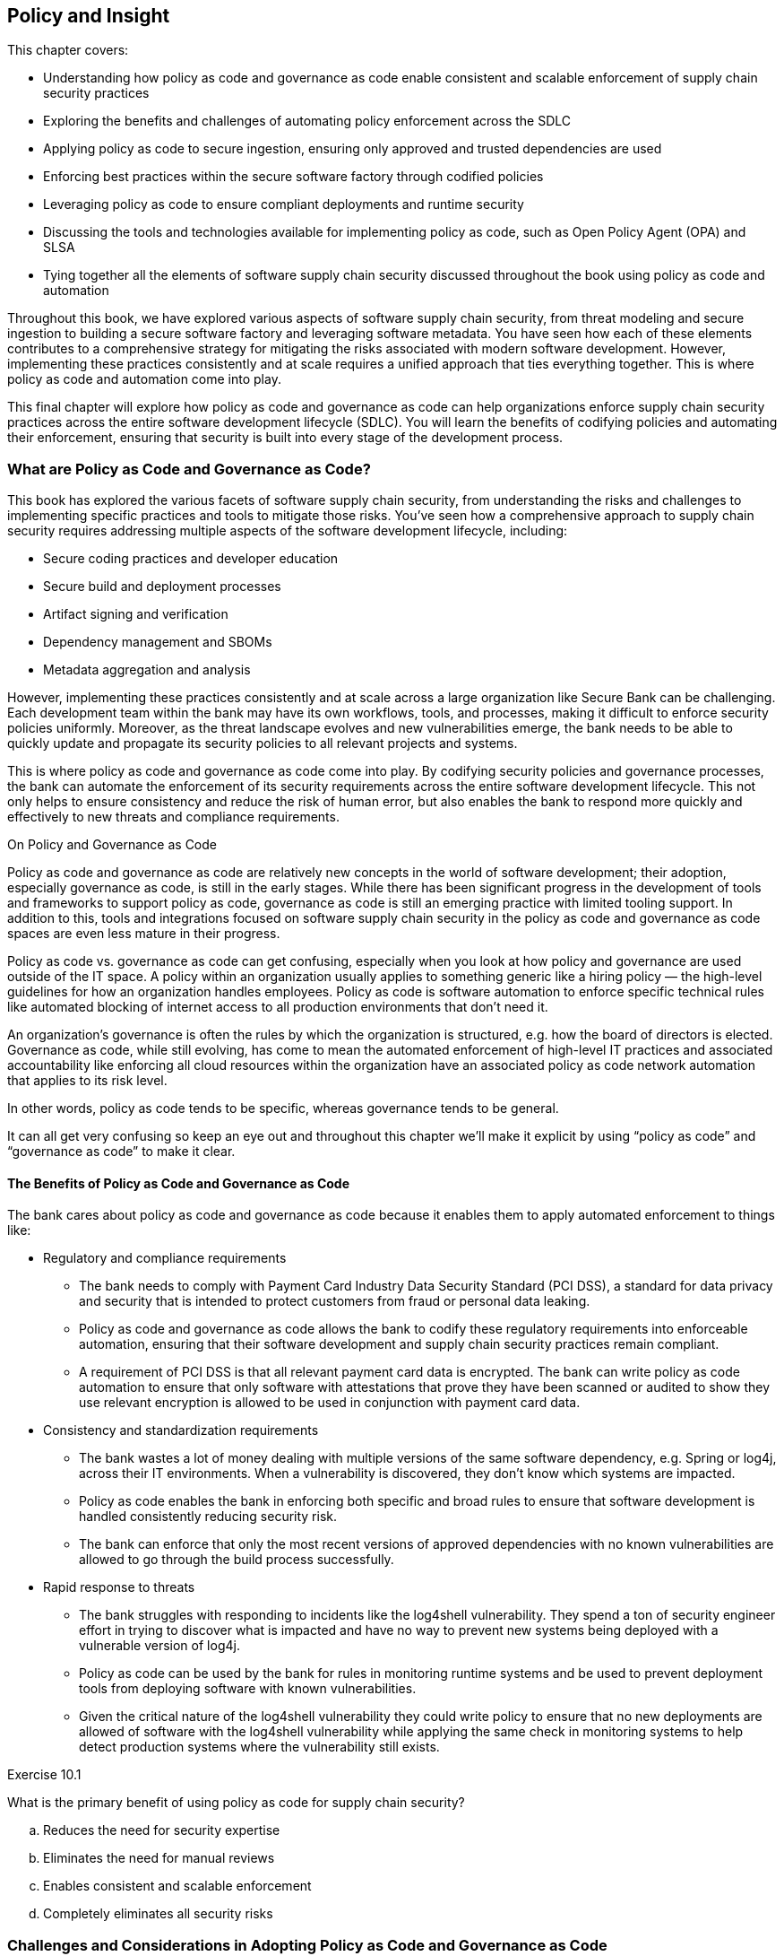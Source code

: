 == Policy and Insight

This chapter covers:

* Understanding how policy as code and governance as code enable consistent and scalable enforcement of supply chain security practices
* Exploring the benefits and challenges of automating policy enforcement across the SDLC
* Applying policy as code to secure ingestion, ensuring only approved and trusted dependencies are used
* Enforcing best practices within the secure software factory through codified policies
* Leveraging policy as code to ensure compliant deployments and runtime security
* Discussing the tools and technologies available for implementing policy as code, such as Open Policy Agent (OPA) and SLSA
* Tying together all the elements of software supply chain security discussed throughout the book using policy as code and automation

Throughout this book, we have explored various aspects of software supply chain security, from threat modeling and secure ingestion to building a secure software factory and leveraging software metadata.
You have seen how each of these elements contributes to a comprehensive strategy for mitigating the risks associated with modern software development.
However, implementing these practices consistently and at scale requires a unified approach that ties everything together.
This is where policy as code and automation come into play.

This final chapter will explore how policy as code and governance as code can help organizations enforce supply chain security practices across the entire software development lifecycle (SDLC).
You will learn the benefits of codifying policies and automating their enforcement, ensuring that security is built into every stage of the development process.

=== What are Policy as Code and Governance as Code?

This book has explored the various facets of software supply chain security, from understanding the risks and challenges to implementing specific practices and tools to mitigate those risks.
You’ve seen how a comprehensive approach to supply chain security requires addressing multiple aspects of the software development lifecycle, including:

* Secure coding practices and developer education
* Secure build and deployment processes
* Artifact signing and verification
* Dependency management and SBOMs
* Metadata aggregation and analysis

However, implementing these practices consistently and at scale across a large organization like Secure Bank can be challenging.
Each development team within the bank may have its own workflows, tools, and processes, making it difficult to enforce security policies uniformly.
Moreover, as the threat landscape evolves and new vulnerabilities emerge, the bank needs to be able to quickly update and propagate its security policies to all relevant projects and systems.

This is where policy as code and governance as code come into play.
By codifying security policies and governance processes, the bank can automate the enforcement of its security requirements across the entire software development lifecycle.
This not only helps to ensure consistency and reduce the risk of human error, but also enables the bank to respond more quickly and effectively to new threats and compliance requirements.

.On Policy and Governance as Code
****
Policy as code and governance as code are relatively new concepts in the world of software development;
their adoption, especially governance as code, is still in the early stages. While there has been significant progress in the development of tools and frameworks to support policy as code, governance as code is still an emerging practice with limited tooling support.
In addition to this, tools and integrations focused on software supply chain security in the policy as code and governance as code spaces are even less mature in their progress.

Policy as code vs. governance as code can get confusing, especially when you look at how policy and governance are used outside of the IT space.
A policy within an organization usually applies to something generic like a hiring policy — the high-level guidelines for how an organization handles employees.
Policy as code is software automation to enforce specific technical rules like automated blocking of internet access to all production environments that don’t need it.

An organization’s governance is often the rules by which the organization is structured, e.g. how the board of directors is elected.
Governance as code, while still evolving, has come to mean the automated enforcement of high-level IT practices and associated accountability like enforcing all cloud resources within the organization have an associated policy as code network automation that applies to its risk level.

In other words, policy as code tends to be specific, whereas governance tends to be general.

It can all get very confusing so keep an eye out and throughout this chapter we’ll make it explicit by using “policy as code” and “governance as code” to make it clear.
****

==== The Benefits of Policy as Code and Governance as Code

The bank cares about policy as code and governance as code because it enables them to apply automated enforcement to things like:

* Regulatory and compliance requirements
** The bank needs to comply with Payment Card Industry Data Security Standard (PCI DSS), a standard for data privacy and security that is intended to protect customers from fraud or personal data leaking.
** Policy as code and governance as code allows the bank to codify these regulatory requirements into enforceable automation, ensuring that their software development and supply chain security practices remain compliant.
** A requirement of PCI DSS is that all relevant payment card data is encrypted.
The bank can write policy as code automation to ensure that only software with attestations that prove they have been scanned or audited to show they use relevant encryption is allowed to be used in conjunction with payment card data.
* Consistency and standardization requirements
** The bank wastes a lot of money dealing with multiple versions of the same software dependency, e.g. Spring or log4j, across their IT environments.
When a vulnerability is discovered, they don’t know which systems are impacted.
** Policy as code enables the bank in enforcing both specific and broad rules to ensure that software development is handled consistently reducing security risk.
** The bank can enforce that only the most recent versions of approved dependencies with no known vulnerabilities are allowed to go through the build process successfully.
* Rapid response to threats
** The bank struggles with responding to incidents like the log4shell vulnerability.
They spend a ton of security engineer effort in trying to discover what is impacted and have no way to prevent new systems being deployed with a vulnerable version of log4j.
** Policy as code can be used by the bank for rules in monitoring runtime systems and be used to prevent deployment tools from deploying software with known vulnerabilities.
** Given the critical nature of the log4shell vulnerability they could write policy to ensure that no new deployments are allowed of software with the log4shell vulnerability while applying the same check in monitoring systems to help detect production systems where the vulnerability still exists.

.Exercise 10.1
****
What is the primary benefit of using policy as code for supply chain security?

[loweralpha]
. Reduces the need for security expertise
. Eliminates the need for manual reviews
. Enables consistent and scalable enforcement
. Completely eliminates all security risks
****

=== Challenges and Considerations in Adopting Policy as Code and Governance as Code

While policy as code and governance as code offer significant benefits for automating and scaling the enforcement of security requirements and governance processes, there are also several challenges and considerations that organizations like the bank must consider when adopting these new technologies and approaches.

==== Complexity and Learning Curve

The bank is an enormous organization with tens of thousands of employees, several thousand of which are directly involved in IT.
Codifying human written policy like IT security policy or governance into policy as code and governance as code can be quite difficult.
Taking these requirements and transforming them into code requires both a deep understanding of the human written policy and governance as well as the technical implementation of those requirements.

Listing 10.1 shows an example snippet of a common encryption policy that would be used in an organization like the bank.
It is broad in its description, not getting into details on what an “industry-standard, security encryption algorithm” is other than describing an example (AES) and a requirement (minimum key length of 256 bits).
It leaves a lot up to interpretation to the implementer without additional context on what industry-standard encryption algorithms have been approved by someone or some group within the organization.

.Listing 10.1
----
Encryption Algorithms and Key Lengths

All encryption must use industry-standard, secure encryption algorithms such as AES (Advanced Encryption Standard) with a minimum key length of 256 bits. 
 
Weak or deprecated encryption algorithms, such as DES (Data Encryption Standard) or RC4, must not be used.
----

Listing 10.2 shows an example Kyverno policy that enforces all encryption to be AES-GCM.
We won’t go too deep into how Kyverno works, however let’s explain the basics quickly.
The policy matches on EncryptionConfiguration Kubernetes resources.
These are the resources for how Kubernetes handles encryption at rest for various other Kubernetes resources and checks if any of its encryption providers are anything other than AES-GCM based ones.
Kyverno uses JMESPath, a way to query data in JSON and YAML, to automate checking of data like Kubernetes configuration to enforce policy.

.Listing 10.2
----
apiVersion: kyverno.io/v1
kind: ClusterPolicy
metadata:
  name: require-aesgcm-encryption
spec:
  validationFailureAction: Enforce
  rules:
  - name: require-aesgcm=encryption
    match:
      any:
      - resources:
          kinds:
          - EncryptionConfiguration #A
    validate:
      message: "All encryption must be aesgcm"
      deny: #B
        conditions:
          all: #C
          - key: "{{ not_null(request.object.resources[].providers[?!'aesgcm'][]) | length(@) }}" #D
            operator: "GreaterThanOrEquals"
            value: 1 
#A The type of Kubernetes resource to apply the rules to.
#B Deny if the following rules are met
#C All conditions must be met to trigger this rule.
#D This is a JMESPath rule that checks if there are any encryption providers that are not aesgcm.
----

Listing 10.3 shows an example EncryptionConfiguration Kubernetes resource.
This resource configures how encryption at rest works for the bank.
This resource would pass the Kyverno in Listing 10.2.
You can use “aescbc” which is an AES-CBC encryption provider, or any other Kubernetes encryption provider to test out what it will look like if it fails.
If someone at the bank purposefully or inadvertently includes a different provider, the policy check will trigger and this EncryptionConfiguration will fail to deploy thus complying with bank policy requirements.

.Listing 10.3
----
---
apiVersion: apiserver.config.k8s.io/v1
kind: EncryptionConfiguration
resources:
  - resources: #A
      - secrets
      - configmaps
    providers:
      - aesgcm: #B
          keys:
            - name: fakeKeyX
              secret: notarealkey
  - resources:
      - '*.apps'
    providers:
      - aesgcm: #B
          keys:
          - name: fakeKeyY
            secret: notarealkey
#A The types of Kubernetes resources this encryption provider applies to.
#B The encryption type for this provider.
----

If you use kyverno to test the configuration in Listing 10.3 against the policy specified in Listing 10.2. it should pass.
If you were to change the encryption providers, it would fail.
This example showing off enforcement of encryption requirements shows a piece of how policy as code would be applied to the bank example.
In the context of software supply chain security, this could be used to ensure various secrets and configuration values related to SDLC systems like the build and source repos are encrypted and following bank encryption policy.

Policy as code is still evolving and there are a lot of new tools, techniques, languages, and frameworks to learn.
It’s not enough for Secure Bank to just adopt these things; they will need to build out training programs, hire experts, and build processes to manage the complexity of policy as code.

The situation is even more complicated with governance as code, which is less mature than policy as code.
The encryption example in a real-world situation would need to be expanded to also include policy as code for systems that don’t live in Kubernetes.
In addition, they want to enforce that policy as code, processes, or other automation also enables or verifies the use of encryption across all other systems in the organization.
This requires governance as code.
Governance as code is even newer than policy as code and there’s not a lot of resources or tools to help with this.
All of this requires regular education and training.

==== Policy Management and Versioning

Policies within the bank example will change over time.
The tools used to enforce organizational policy through policy as code need to account for this.
For example, within the bank they update policies once a year.
This means once a year all those policies as code will have to be checked against any changes to the existing policy.
Governance as code should help here but currently there’s not a lot of great tools around this.

As the number of policies and rules grows, managing and versioning these policies can become increasingly complex.
The bank must establish clear processes and tools for authoring, testing, and deploying policies, as well as for managing changes and updates to existing policies over time.

One approach to managing this complexity is to use a version control system (VCS) like Git to store and manage policy files, just like any other code artifact.
This allows for tracking changes, collaborating on policy development, and rolling back to previous versions if needed.

In addition, the policies should go through the same SDLC security processes we’ve described throughout this book like signing policies to establish provenance and authorization as well as testing these policies.
The bank will use tools that we’ve discussed earlier like Sigstore to verify signatures on the policy and use The Update Framework (TUF) to securely distribute policies and updates.

Figure 10.1 shows how the bank can separate the policy as code definitions from where they are enforced.
The policies as code become software artifacts just like configuration as code or traditional software and are distributed similarly.
A policy definition becomes akin to a software library or configuration template and can be used in multiple places.
Governance as code can then be used to audit and ensure policy as code happens in all the right places.

// TODO Insert Figure 10.1

==== Integration with Existing Tools and Processes

Adopting policy as code requires integrating the policy engine and framework with the bank's existing development tools and processes.
This includes their CI/CD pipelines, version control systems, testing frameworks, and deployment platforms.

Integrating policy as code into these existing workflows can be challenging, as it may require changes to the way developers work and may introduce additional steps or gates in the development process.
The bank must carefully plan and test these integrations to ensure that they do not introduce unintended consequences or disrupt existing workflows.
The bank must transition from having human gatekeepers to automated gatekeepers through policy engines and enforcement points.
There are multiple legacy processes managed through tickets and manual human involvement.
This transition can be complicated and requires cultural transformation at the bank which we won’t go into.
However, let’s look a bit at the before and after.

Figure 10.2 shows a simplified example of moving from a mostly manual process for approving ingestion of external artifacts to the bank to a more policy as code driven process.
The bank starts with having a process that looks like:

. Developer discovers software they want to use.
. Developer checks if they can download it and it gets blocked if not already in the allow list.
. Developer opens ticket to have software approved for use.
. Sometime later Security team picks up the ticket.
. Security team looks at internal policy and practices for ensuring open source is safe.
. If software meets the requirements and policy, they add that to an allow list.

They then implement policy as code and the process ends up looking like:

. Developer discovers software they want to use.
. Developer attempts to download the software and if it is within the security requirements encoded in policy as code it is allowed, otherwise it is blocked.

// TODO Insert Figure 10.2

Both the old manual process and the new policy as code driven process involves security teams determining what meets policy and security requirements of the bank.
This will include requirements covered later in this chapter, but you can imagine software with known critical vulnerabilities would probably be blocked.
In the case of the old process this is handled manually with a security team running scans and manually updating the allow list or other configuration inside of the artifact proxy.
In the case of the new process the bank still bases its decision on the same criteria but instead of a human running the scan the systems at the bank will check with existing scans, databases like the supply chain knowledge graph GUAC, attestation storage systems like Archivista, and other data to base its decision.
In both scenarios there could still be exceptions that are considered.
In the old process, records of these exceptions would need to be stored somewhere and regularly checked which is expensive for the bank.
In the new process these exceptions can also be encoded as policy as code and when something changes the policy as code would just be updated to reflect that.

In a more complete scenario, there would also be regular audits as well as updates to policy that would need to be considered.
In the old process this would be long and arduous since any issues that come up in audit or any changes to policy would require manual checks and changes against the entire allow list.
In the case of the newer policy as code driven approach this would be just a change to the policy as code.
This drastically lowers costs to the bank while also eliminating busy work for the security team.

The switch from complex human driven processes the bank does to policy as code and governance as code driven ones will be difficult.
They need to switch from tickets that track human enforcement of policy to log messages and events that provide a level of proof that enforcement is happening as expected.

==== Policy and Governance Testing and Validation

This bank example also highlights the challenges in scaling policy as code.
These policies as code must also be tested in similar ways to traditional software like the bank’s web applications to verify that the policy as code implements the policy requirements that are expected.
The bank will need to regularly audit the policy to ensure that the policy as code is operating as expected.
This shift from manual audits of policy compliance to policy as code enforced by automated tooling will require the bank to make strategic decisions on how to ensure the policy as code does what it’s expected and minimize the risk of applying incorrect policy.

There are multiple ways to test policy as code.
Most of them are similar to how you would test any other software.
You can have local unit tests that take fake data or mocked out systems.
You can also test out policy as code against generated data to help discover edge cases that break the policy as code.
This technique is called “fuzzing.”
Fuzzing helps the bank identify cases where an unexpected input can lead to unexpected behavior.
For example, the bank might have a policy to restrict access from certain IPv4 addresses.
What happens if the policy as code is given something that isn’t in the range of normal IPv4 addresses, i.e. between 0.0.0.0 and 255.255.255.255?
What happens if some random bytes are sent instead of a string at all?
Does it fail open or closed?
These are some conditions the bank wants to test for.
Finally, the bank wants to test the policy against systems in QA and other test environments that let them check how enforcement works in simulated but realistic conditions.

The bank is giving a lot of authority and power to policy as code.
Policy as code and all the software around it are among the most critical sets of code throughout the organization.
It acts as the control enforcement mechanism for organizational policy.
If the policy as code says an action should be allowed, there are no other checks to prevent that action.
The bank can audit and regularly check that policy as code is performing as intended, but if it isn’t it might be too late.

Policy as code acts as the gatekeeper.
With good policy as code, if any internal system tries to break out and reach out to the internet it would be prevented.
With bad policy as code that hasn’t been adequately tested, it could expose all internal systems to the internet inadvertently. 

.Exercise 10.2
****
What is NOT something the bank will do when updating and managing their policies as code?

[loweralpha]
. Sign the policies
. Securely distribute the policies to enforcement tools
. Automatically deploy policy changes to production without testing
. Establish a process for rolling back to previous policy versions if needed
****

=== Applying Policy as Code to the SDLC

Now that you have seen how the bank could start to adopt policy as code and governance as code and apply good practices to their adoption, you can look at their strategic approach to applying policy as code to address their software supply chain security concerns in the SDLC.

Figure 10.4 shows a lot going on but it’s not as complicated as it seems.
Every system within the SDLC from development workstations to build and CI systems like Tekton there has a need to enforce security at each stage and between the stages.
There is also a need to manage the configuration of all these systems as well as ensure policy and governance as code is applied consistently across the systems.
This set of systems that does this is called the SDLC control plane or supply chain control plane.
We’ll just call it the SDLC control plane for this book. 

// TODO Insert Figure 10.4

This SDLC control plane is a new and emerging idea that applies control plane ideas made popular in networking and cloud and applies them to the SDLC.
A cloud control plane like Kubernetes for example is focused on managing resources like pods, secrets, configuration items, etc. within a set of configuration rules.
The SDLC control plane is focused on managing projects in the SDLC within a set of configuration rules.
Unfortunately, this is still an evolving idea that will probably take some time to come to fruition but something to consider emulating as you’re looking to secure your own SDLC and supply chain.

.A note on tools
****
Policy as code and governance as code tooling is not mature in a lot of places, especially outside of cutting-edge ecosystems like cloud native.
This doesn’t mean policy as code or governance as code is impossible to do inside of environments that involve legacy mainframes or other older technologies.
It just means there might be fewer tools available.
Policy as code and governance as code can still be done using various other tools but require additional processes, glue code, or scripts in place to use them as policy as code or governance as code.

Throughout this chapter we will mostly focus on the tools we’re familiar with, like Kyverno and Open Policy Agent, which are two of the more well-known policy as code tools.
We don’t go into implementation detail on governance as code and there are fewer tools in this space.
CNCF’s Cloud Custodian is one of the few tools built with governance in mind.

Some common software that is used in conjunction with other systems to implement policy as code includes:

* Infrastructure as code like Terraform or Cloud Formation
* Configuration as code like Ansible or Puppet
* CI/CD Systems like GitHub Actions or Tekton
****

==== Development Policies and Insights

Enforcing policy as code against the SDLC must start early.
Let’s start by looking at the development phase and go through how code and its dependencies makes its way from a developer workstation through to eventually into production and some of the most important places to enforce supply chain security requirements through policy as code.

The bank has multiple concerns when it comes to a developer starting development on a new project.
They worry about a developer:

* Ingesting malicious, vulnerable, end of life, etc. dependencies.
* Introducing new languages, frameworks, etc. that haven’t been approved.
* Downloading unknown software, e.g. code editors, command line tools, etc.
* Using software in violation of its license.

They can address this by enforcing policy on external software ingestion during the software development processes.
The bank might have some best practices around what they feel safe ingesting, but they will look to the community for best practices they should follow for securely ingesting external software.
An emerging standard around this is an OpenSSF open called Secure Supply Chain Consumption Framework (S2C2F).footnote:[https://github.com/ossf/s2c2f]
S2C2F is a set of practices and requirements for securely ingesting software into your supply chain.
As you learned earlier in the book, SLSA is a set of practices around securing the production of software.
S2C2F is mostly the inverse:
it is a set of practices for securely consuming software.

There are a ton of practices in S2C2F but let’s look at a couple that will help the bank address the risks described above:

* Use public package managers trusted by your organization.
* Mirror a copy of all open source software (OSS) source code to an internal location.
* Scan OSS for known vulnerabilities.
* Scan OSS for licenses.
* Have an OSS incident response plan.
* Enable OSS updates.
* Verify the provenance of your OSS.
* Audit that developers are consuming OSS through the approved ingestion method.

These are just a handful of the practices S2C2F suggests, but the most pertinent ones related to reducing the risks described above that the bank wants to mitigate.
By identifying open source package repositories the bank trusts, scanning software for vulnerabilities, and verifying the provenance of the software, the bank already does a lot to help protect themselves from risks.
Then by mirroring source code, auto-updating software, and performing audits the bank can protect themselves over time.
Finally, by having an incident response plan they can know what to do when something does go wrong.

Now let’s explore how they can implement and enforce these practices.
The bank looks through various stores of metrics and supply chain metadata like Grafana and GUAC and discover that they are mostly utilizing Java.
The bank for this example has decided on adopting the following things:

* Using Maven Central for its open source package repository.
* Using GitHub to mirror the repos for critical open-source dependencies.
* Using Open Source Vulnerability (OSV) tools to scan for known vulnerabilities.
* Using nexB scancode-toolkit for detecting licenses.
* Validating SLSA attestations to verify provenance.
* Working with stakeholders to build a plan if something malicious or vulnerable still makes its way through.

These policy examples are a bit contrived.
Policy as code involves a fairly mature IT environment and various tools for enforcement.
The setup and policies as code just for one of these examples could fill up an entire chapter.

The examples here do layout simplified versions of these policies that show specific enforcement rules but would need a lot more content to be considered a full-fledged policy as code.
In addition, these examples use some common supported tooling like Envoy proxy for example purposes but would most likely require a lot of custom code and plugins for a more realistic setup.

Listing 10.5 shows a Rego policy which is used by Open Policy Agent (OPA).
This example expects the http request to be proxied through Envoy, a cloud native web proxy.
This also uses the Envoy plugin for OPA that lets OPA’s enforcement system Gatekeeper to inspect Envoy proxy requests and approve or deny those requests based on policy as code.
This example makes sure that all requests are only GET requests to repo1.maven.org over https both to the proxy and to repo1.maven.org.
In a more realistic situation this policy would include a lot more as this would block all requests other than those to repo1.maven.org.

.Listing 10.5
----
package artifactproxy

import input.attributes.request.http as http_request
import rego.v1

default allow := false

is_https if { #A
    http_request.headers["x-forwarded-proto"] == "https"
    http_request.scheme == "https" #B
}

allow if {
    http_request.method == "GET"
    http_request.host == "repo1.maven.org"   #C
    is_https
}
#A This section check if the connection to the proxy is https and the internet request is https
#B Check to ensure that a request is a GET request instead of a POST or other method
#C Check that the host is calling to the maven central host
----

Listing 10.6 shows what gets passed to OPA in Listing 10.5 when a request comes in.
This JSON is compared against the rules in the policy and if it violates the rules in the policy, it will be blocked by OPA Gatekeeper.
This is a simplified JSON.
In a real request, there would be a lot more information about server, port, and other important properties of the request.
You can test policy evaluation using OPA’s command line tool.
If you wanted to test out what a failure would look like you can change anything the policy looks for to an invalid value like change the host, scheme, or x-forwarded-proto values.

.Listing 10.6. Envoy request JSON
----
{
    "attributes": {
        "request": {
            "http": {
                "id": "123",
                "method": "GET", #A
                "path": "/maven2/org/apache/commons/commons-collections4/4.5.0-M1/commons-collections4-4.5.0-M1.jar",
                "host": "repo1.maven.org", #B
                "headers": {
                    "user-agent": "Apache-Maven/3.9.6",
                    "x-forwarded-proto": "https", #C
                    "accept": "*/*"
                },
                "scheme": "https" #D
            }
        }
    }
}
#A The method that the policy looks for
#B The host that the policy looks for
#C The proxy forwarded header that the policy looks for
#D The http scheme that the policy checks for
----

In a real-world scenario, the bank most likely wouldn’t be using Envoy proxy for this purpose and would perhaps encode this logic into configuration inside of something like Sonatype or JFrog’s suite of artifact storage and proxying tools and use governance as code or policy as code to verify.
They also would have a much more complicated and robust policy to support various other programming languages and be able to discern between artifact download requests and other internet-facing requests.
These policy enforcements can then be used as a way of showing proof that you’re conforming with best practices like S2C2F.

.Exercise 10.3
****
What tool can be used to implement and enforce policies for secure ingestion of dependencies?

[loweralpha]
. SLSA
. GUAC
. Open Policy Agent (OPA)
. Maven
****

==== Source Policies and Insights

Now that you’ve seen some ways to protect software development using policy as code, let’s look at how you can protect committing and pushing the code that is being developed.
Previous chapters talked about the importance of signing artifacts and code, so let’s look at how the bank approaches this.

The bank knows it’s not particularly valuable to verify the signatures of individual developers of open source software.
This is because open source developers are often anonymous or pseudonymous.
Even if you can verify a signature, you don’t know if that person is trustworthy or should have been working on the project in the first place.
Similarly, it is common to have “sock puppet” accounts — when one person has multiple accounts to something like GitHub to make it look like there are multiple people working on something.

Though it isn’t important for the bank to verify signatures of open source developers, they do care about verifying the signatures of employees at the bank.
This makes it more difficult for an attacker to sneak a commit into a bank project without having stolen the credentials of an employee.
This also makes it easier to prevent internal bad actors since bad commits could be directly attributed to them, assuming their credentials weren’t compromised or stolen.

Let’s look at what the bank can do to develop policies around tasks like ensuring code is going through the right code review policy.
We’ve already looked at Gitsign in previous chapters so let’s look at what an in-toto attestation for code reviews might look like.
There are currently no common standards on this so we will take a look at what the bank might create for themselves.

A normal in-toto attestation will be wrapped up in a Dead Simple Signing Envelope (DSSE) which includes the base64-encoded contents of Listing 10.7 along with a signature.
For the sake of clarity, we are assuming the statement has already been decoded.
This JSON includes information indicating that three commits were reviewed across two repos.
The employee with the email reviewer1@example.com reviewed commits starting with hashes abcd and efgh.
The employee with email reviewer2@example.com reviewed commits starting with hashes abcd and ijkl.

.Listing 10.7. In-toto code-review attestation
----
{
    "_type": "https://in-toto.io/Statement/v1", #A
    "subject": [
      {
        "name": "https://git.example.com/bank_library", #B
        "digest": {
          "sha1": "abcd1234..." #C
        }
      },
      {
        "name": "https://git.example.com/online_banking",
        "digest": {
          "sha1": "efgh5678..."
        }
      },
      {
        "name": "https://git.example.com/online_banking",
        "digest": {
          "sha1": "ijkl9012..."
        }
      }
    ],
    "predicateType": "https://example.com/CodeReviewPredicate/v1", #D
      "predicate": {
      "reviewers": [
        {
          "email": "reviewer1@bank.internal", #E
          "reviewed_commits": [
            {
              "project": "https://git.example.com/bank_library",
              "commit_hash": "abcd1234...", #F
              "signature": "fake_signature1" #G
            },
            {
              "project": "https://git.example.com/online_banking",
              "commit_hash": "efgh5678...",
              "signature": "fake_signature2"
            }
          ]
        },
        {
          "email": "reviewer2@example.com",
          "reviewed_commits": [
            {
              "project": "https://git.example.com/bank_library",
              "commit_hash": "abcd1234...",
              "signature": "fake_signature3"
            },
            {
              "project": "https://git.example.com/online_banking",
              "commit_hash": "ijkl9012...",
              "signature": "fake_signature4"
            }
        ]
      }
    ]
  }
}
#A This is the statement identifier for this in-toto attestation
#B This is the name of the git repo the commits being checked belong to
#C This is one of the git commit sha1 hashes that was code reviewed
#D This is the predicate identifier for this in-toto attestation
#E This is the email-based identity of one of the employees who did the review
#F This is one of the commits referenced also in the subject
#G This is a signature based on the email-based identity on the the git commit
----

Given that this is a custom attestation made by the bank, it is up to the bank on how they want to interpret it.
For them, they will use this as a way of taking multiple commits across several repos that are linked in this case against a library repository https://git.example.com/bank_library and an application that uses that library https://git.example.coml/online_banking.
They want to develop a policy that applies the following rules:

* At least 2 reviewers on every bank_library project commit
* At least 1 reviewer on every online_banking project commit
* The reviewer emails must be in the list of approved reviewers

Now let’s look at how the bank can encode this as policy.
Listing 10.8 shows what a Rego rule for enforcing code review could look like at the bank.
This policy as code does hit all the requirements the bank needed that we described previously.
It still isn’t enough though.
In a more realistic policy as code, the approved_reviewers list would come from the bank’s IAM systems like Active Directory (AD) or via something like OpenID Connect (OIDC).
The permissions might also come from AD, or zero-trust rule systems based on the Google Zanzibar project like OpenFGA.

.Listing 10.8. Rego policy for enforcing code review
----
package codereview

import rego.v1

default allow := false

approved_reviewers := ["reviewer1@example.com", "reviewer2@example.com", "reviewer3@example.com"] #A

min_reviewers := { #B
  "https://git.example.com/bank_library": 2,
  "https://git.example.com/online_banking": 1
}

commit_reviewer_count(project, commit_hash) = counted if { #C
  reviewers := input.predicate.reviewers
  counted := count({r.email |
    r := reviewers[_]
    reviewed_commit := r.reviewed_commits[_]
    reviewed_commit.project == project
    reviewed_commit.commit_hash == commit_hash
  })
}

all_commits_reviewed if { #D
  every subject in input.subject {
    project := subject.name
    commit := subject.digest.sha1
    commit_reviewer_count(project, commit) >= min_reviewers[project]
  }
}

allow if { #E
  every reviewer in input.predicate.reviewers {
    some email in reviewer
    email in approved_reviewers
  }
  all_commits_reviewed
}
#A Here are the accounts that are approved to be reviewers
#B This is a map of the minimum number of reviewers by project
#C A helper function for counting the number of reviewers who reviewed a commit for a project
#D A rule that validates each commit has been reviewed by at least the minimum reviewers for that project
#E This is the main allow rule that would get enforced. It checks that all reviewers are approved and then runs the all_commits_reviewed rule
----

Additionally, the bank would include other things like the minimum reviewers not hardcoded in the policy as code but in something dynamic like a database, risk system, or other API.
The bank doesn’t want to have a lot of copied code.
By having this dynamic information be populated at enforcement time, they don’t need to constantly be changing the policy as code and can just either call out to data sources for the most up to date values or have that data passed in at enforcement time.

There is an emerging framework called Gittuffootnote:[https://gittuf.dev/] — an offshoot project of the Update Framework (TUF) discussed in earlier chapters.
Gittuf takes the principles of TUF which focuses on the secure distribution and updates of content — often software artifacts — to the world of Git and code repos.
Gittuf plans to allow users to define policies within their Git repos describing who is allowed to change what files inside of a repo, as well as signoffs like code review.
Using frameworks like Gittuf is a huge boon for the bank as it allows them to enforce code review processes and other mechanisms at scale.
In the future, the bank will look at using Gittuf or similar frameworks as they evolve to allow them to easily develop robust and automatically-enforced policies for code review and code ownership across all their projects.

==== Build Policies and Insights

In previous chapters, you saw the need for secure build systems like a secure software factory.
The bank wants to utilize policy as code to enforce that the build system is protected from attack while also enforcing that the build system only orchestrates builds that are safe to run.
You already saw in previous chapters how you can ensure that the build system is safe from attack, so let’s take a closer look at ensuring that the build system is only operating safe builds.

The bank will want to take the outputs from previous steps like publishing source code to VCS systems and enforce the policy at build orchestration time.
They will also want to ensure that the build is generating the data that downstream consumers will use to validate that the upstream build did all the right things from a security perspective.
Previous chapters covered utilizing in-toto layouts for similar operations, so let’s look at what some policies as code around running secure builds and generating new in-toto attestations might look like.

A policy for secure orchestration of builds for the bank will look like:

* Only accepting code that has gone through code review policy like described in section 10.3.2.
* Only ingesting dependencies from approved locations like described in section 10.3.1.
* Only running builds that use approved languages, tools, and build steps inside of it.

The bank will want to enforce that various security actions happen in the build steps.
It can use OpenSSF Scorecard, a project for checking if supply chain best practices are happening, to help with this as well.
Scorecard checks for lots of different things that are happening in a software repository like:

* No binary artifacts are kept in the source repo.
* There is evidence that fuzzing is being run against the project.
* Tests are run against the project.
* The project enforces code review.
* The source repo contains a security policy.
* The project utilizes a dependency update tool.

These are just a few of the checks that Scorecard performs.
Scorecard also has a scoring system that weights these various checks and includes partial scores for complying with some but not all of a rule.
Some of these rules are more valuable than others, and the bank can decide which one it cares about if it disagrees with Scorecard’s own scores.
In the Secure Bank example, the security team wants to make a policy as code that enforces a 10/10 score for the Dependency-Update-Tool check.
Let’s see what that would look like.

Listing 10.9 shows the public OpenSSF Scorecard result for the open source project GUAC.
These results are shortened for this example from the full results which are accessible from the public Scorecard API:
https://api.securityscorecards.dev/.
This listing shows that the Dependabot tool from GitHub is detected by Scorecard showing that GUAC in fact uses a tool for updating dependencies in its project.
Scorecard views that score as a 10.
The bank can then use a policy language Rego to validate this.

.Listing 10.9. Scorecard result for GUAC
----
{
  "date": "2024-04-05T16:01:53Z", #A 
  "repo": { #B
    "name": "github.com/guacsec/guac",
    "commit": "218012337b2136ac58aa8cf1dd3839b25902fc68"
  },
  "scorecard": { #C
    "version": "v4.13.1", 
    "commit": "49c0eed3a423f00c872b5c3c9f1bbca9e8aae799"
  },
  "score": 7.4, #D
  "checks": [
    {
      "name": "Dependency-Update-Tool", #E
      "score": 10, #F
      "reason": "update tool detected", #G
      "details": [
        "Info: tool 'Dependabot' is used: .github/dependabot.yml:1" #H
      ],
      "documentation": {
        "short": "Determines if the project uses a dependency update tool.",
        "url": "https://github.com/ossf/scorecard/blob/49c0eed3a423f00c872b5c3c9f1bbca9e8aae799/docs/checks.md#dependency-update-tool"
      }
    }
  ]
}
#A Date that the Scorecard results were generated
#B Repo with commit that the checks were run against
#C Version of Scorecard that generated the results
#D Scorecard’s aggregate weighted score against all results.
#E Name of the check
#F Score for the check
#G Reason for this result
#H Additional details about the result
----

The policy as code in Listing 10.10 shows how easy it is for the bank to verify some of these checks.
The bank uses this policy as code to verify that Scorecard has been run on the project at some point within the last week and that the results include a score of 10 for the check that looks for a dependency update tool.
This policy as code can live on its own and be enforced against every project or the bank might decide to enforce this along with other checks in Scorecard or other best practices.
In the future, the bank will look to have OpenSSF Scorecard generate in-toto attestations so they can ensure that the Scorecard results are coming from a trusted party like an internal bank system or external system run by a trusted organization like the OpenSSF.

.Listing 10.10. Rego policy enforcing dependency update tool
----
package dependencytool

import rego.v1

default allow := false

now := time.now_ns() #A
scorecard_date := time.parse_rfc3339_ns(input.date) #B

less_than_a_week_apart(timestamp1, timestamp2) if { #C
  diff := time.diff(timestamp1, timestamp2)
  diff[0] == 0
  diff[1] == 0
  diff[2] <= 6
}

allow if {
   less_than_a_week_apart(now, scorecard_date) #D
   some check in input.checks
   check.name == "Dependency-Update-Tool" #E
   check.score == 10 #F
}
#A Get the current date in nanoseconds
#B Get the date from the Scorecard results and convert to nanoseconds
#C Helper function comparing two timestamps and ensuring they’re less than a week apart
#D Main rule verifies that Scorecard results aren’t expired
#E One of the checks in the results must be the dependency update tool check
#F This dependency update check must have a score of 10
----

.Exercise 10.4
****
Which of the following is an example of a policy that should be enforced within the secure software factory?

[loweralpha]
. Requiring code reviews before merging
. Allowing unrestricted access to production environments
. Disabling vulnerability scanning for faster builds
. Permitting the use of any open-source dependencies
****

==== Packaging Policies and Insights

After software has been built the resulting artifacts or packages will be published to a package repository.
This can be something like JFrog’s Artifactory or Sonatype’s Nexus.
This can also be a SaaS like GitHub’s release functionality.
The bank wants to enforce that only artifacts that have SBOMs and SLSA attestations in in-toto format are allowed to be published to their package storage and distribution system.
If they use GitHub they can use some of Scorecard’s checks along with GitHub actions to detect whether or not SBOMs and SLSA have been published alongside an artifact.
The bank wants to go a step further and enforce that no artifacts can be published without a related SBOM and SLSA attestation.

For this example, there’s no tooling out yet that we’re aware of that can support this so we will assume that the bank has built a custom tool that integrates with OPA and Rego to act as a proxy to any publish request to their package registry.
An SBOM contains various things the bank would want to check and verify like:

* Is the tool used to generate the SBOM approved for use?
* Was the SBOM generated by an approved system or party?
* Was the SBOM generated around the time of the build?
* Does the SBOM include unapproved or known malicious/vulnerable dependencies?

In addition to the SBOM the bank will also want to take a SLSA statement to evaluate other information.
It can verify what builder is used.
Since this a GitHub SLSA builder coming from the official SLSA project, if the bank trusts GitHub and validates the signature — which will show that the attestation came from GitHub Actions — then the bank can have a level of trust that the data inside this attestation is accurate and base their policy decisions on it.

Listing 10.11 is policy as code that expects to be sent a JSON that includes both an SBOM and a SLSA statement stored in a single JSON with key/values for each.
In addition, package_checksum and package_name are sent along representing the actual package sent to the package registry system.
This example assumes the signatures on the SBOM and SLSA have already been verified.

.Listing 10.11 Package verification policy as code
----
package verifypackage

import rego.v1

default allow := false

approved_developers := ["engineer@bank.internal"] #A 
trusted_builder = https://github.com/slsa-framework/slsa-github-generator/.github/workflows/generator_generic_slsa3.yml@refs/tags/v1.10.0 #B
trusted_buildtype = https://github.com/slsa-framework/slsa-github-generator/generic@v1 #C


check_trivy if { #D
    contains(input.sbom.documentNamespace, "trivy")
}

same_name if { #E 
    input.package_name == input.sbom.name
    some subject in input.slsa.subject
    subject.name == input.sbom.name
}

same_hash if { #F
    some subject in input.slsa.subject
    input.package_checksum == subject.digest.sha256
}

using_trusted_builder if { #G
     input.slsa.predicate.builder.id == trusted_builder
     input.slsa.predicate.buildType == trusted_buildtype
}

trusted_developer if { #H
    some approved_developer in approved_developers
    input.slsa.predicate.invocation.environment.github_actor == approved_developer
}

allow if {
    check_trivy
    same_name
    same_hash
    using_trusted_builder
    trusted_developer
}
#A List of approved developer accounts
#B URI of the trusted builder
#C URI of the trusted build type
#D Check that the SBOM was generated by Trivy
#E Check that the package, SBOM top level name, and SLSA have the same name
#F Check that the SLSA subject and package checksum are the same
#G Check that the SLSA builder and build type are trusted
#H Check that the build for the package was triggered by a trusted engineer
----

It is worth stressing that the data in these documents are only as trustworthy as where they came from.
It is up to the bank to determine what signatures it trusts.
The data could be inaccurate or purposefully misleading.
This is why the bank looks at well-known systems and providers to trust like GitHub and their own internal systems that have already been secured.
Some of the data like the Git commit author can’t be trusted without something like Gittuf since Git commits don’t require authorization and someone can put whatever author in there.

Listing 10.11 shows just some of the policy as code rules that the bank would want to enforce before letting the artifact be published to the package registry.
The policy would also be much more complicated in a real-world situation since different tools will populate SLSA and SBOM slightly differently.
If the bank receives an SBOM generated by a different tool the exact way they lay out dependencies might be different and require a different policy.

This inconsistency in how these seemingly standardized documents come in lead to the need for analysis tools that know how to better ingest and analyze these documents.
It’s often preferable to use GUAC or a similar tool to analyze SBOMs, SLSA, and other metadata beforehand and let complex queries with simple results run against that data than to encode complicated rules in the policy as code.

==== Deployment Policies and Insights

Now that you’ve looked at most of the lifecycle of code to software, one of the final steps is enforcing that everything across the SDLC has gone according to plan before deploying.
This process has multiple names depending on the organization or industry.
In the US government and many regulated industries, they refer to this gatekeeping operation as Authority to Operate (ATO).
This is also often referred to in some industries as Change Management or something similar.
For our purposes we’ll refer to it as ATO.

ATO in an organization like the bank will be a lot more complicated compared to a smaller less-regulated institution.
They will want to include evidence that everything followed processes and policies like:

* Development followed policy as code.
* Source publishing followed policy as code.
* Build followed policy as code.
* Package publishing followed policy as code.
* Signoffs from key business, operations, security and other stakeholders occurred.

The bank can use an emerging in-toto concept called the Verification Summary Attestation (VSA).
The VSA is essentially an in-toto attestation that just references all the attestations seen in the previous sections along with some summary metadata to make it easy to verify that everything happened as it should — instead of verifying each individual attestation.
This bank will generate the VSA itself with a system that keeps track of attestations and once it detects that a piece of software has all the attestations with data that shows it conforms to policy it needs for ATO it will generate that VSA generating a new final attestation.

The VSA shown in Listing 10.12 will be generated by the verifier service reference in the VSA:
https://verifier.example.com.
This service will use the policy listed at https://policies.example.com/ato.rego to verify that the attestations like those stored in https://attestations.example.com/guaccsub-linux-arm/slsa.jsonl meet all the policy requirements of ATO.

.Listing 10.12 Verification Summary Attestation for GUAC
----
{
  "_type": "https://in-toto.io/Statement/v1",
  "subject": [
    {
      "name": "guaccsub-linux-arm" #A 
      "digest": {
        "sha256": "f6c320d1b2dd161afbeb28eebc7fd93ffb6ed2e226789a4a7e3abf6c32f458aa" #B
      }
    }
  ],
  "predicateType": "https://slsa.dev/verification_summary/v1", #C
  "predicate": {
    "verifier": {
      "id": "https://verifier.bank.internal" #D
    },
    "timeVerified": "2024-04-06T12:00:00Z", #E
    "resourceUri": "https://packages.bank.internal/guaccsub-linux-arm",
    "policy": {
      "uri": "https://policies.bank.internal/ato.rego", #F
      "digest": {
        "sha256": "0123456789abcdef..."
      }
    },
    "inputAttestations": [
      {
        "uri": "https://attestations.bank.internal/guaccsub-linux-arm/slsa.jsonl", #F
        "digest": {
          "sha256": "abcdef0123456789..."
        }
      },
      {
        "uri": "https://attestations.bank.internal/guaccsub-linux-arm/sbom.jsonl",
        "digest": {
          "sha256": "123456789abcdefg..."
        }
      }
    ],
    "verificationResult": "PASSED", #G
    "verifiedLevels": [
      "https://slsa.dev/spec/v0.2/levels/3" #H
    ],
    "slsaVersion": "0.2"
  }
}
#A Name of the artifact the VSA is for
#B Hash of the artifact the VSA is for
#C Verification summary predicate type
#D URI of the service that verified the attestation to make this VSA
#E Timestamp of the verification
#F The policy the attestations were verified against
#F URI of one of the attestations that were verified
#G Whether the verification suc
----

The policy for generating the VSA would be too long to list out here but here is a subset of the main things it would check for the bank:

* Verify signatures on in-toto attestations like SLSA are from trusted parties.
* Rerun policy as code from previous checks for both defense in depth and to ensure that nothing changed since the policy in a previous step was enforced. 
For example, the bank might no longer trust a particular code reviewer or SLSA builder anymore even though at the original time the policy was enforced it was trusted.
* Verify that there have been signoffs from all stakeholders in applicable change management systems.
* Analysis across the attestations to determine summary data like the verified SLSA level.

There are a lot of pieces that are still evolving.
In the future, stakeholder signoffs would happen in a cryptographically-verifiable way through in-toto attestations.
It should also be noted that the verifier system would not just generate a VSA once in preparation for deployment, but it would be an ongoing process.
This is important for the bank as things might change.
New data might arise that lead to a VSA’s summary data to change or it to no longer passing verification.
This is important for potentially revoking trust and access to a previously deployed artifact at the bank that has now been determined to be vulnerable, malicious, or no longer complying with evolving bank security requirements.

A deployment system like the cloud native deployment tools Argo or Flux can be used to integrate with the VSAs to verify that an approved VSA exists before deploying.
VSAs are also important for these systems as the bank can decouple the complicated validation logic from the deployment tool which is safer for the bank.

.Exercise 10.5
****
What role does policy as code play in ensuring compliant deployments? 

[loweralpha]
. Checking that all required attestations and metadata are present 
. Deploying applications without any checks 
. Enforcing policies only after deployment 
. Replacing the need for compliance audits
****

==== Runtime Policies and Insights

The previous section looked at how the bank could apply policies from across the SDLC to determine if an artifact should get ATO and be deployed through the creation and use of a VSA.
This is not where the story ends.
New vulnerabilities arise, supply chain attacks still happen, and changing security requirements can change how the bank views a piece of software.
One day a piece of software conforms with policy and the next it might not anymore.

Just because a piece of software has a new vulnerability or has been found to be compromised in some way might not lead the bank to need to take that software or system down immediately.
As we’ve seen with multiple major vulnerability incidents in the past like the Log4Shell incident, it can be impossible to take down an affected system immediately.
This is because that system might be hosting critical business applications that will cause more harm in taking it down than leaving it up.
Think online banking:
if that were to go down for multiple days or weeks, it would not just hurt the bank but potentially harm countless individuals who rely on it to pay the bills.

The bank would implement their runtime systems to give grace periods in most cases when a software or system no longer complies with the security requirements.
The runtime monitoring, authorization, and observability systems would have policy applied to them to verify that all VSAs for running software on systems haven’t expired, for example there is a passing VSA generated within the last 7 days.
This gives the engineering teams at the bank  time to take a few actions when some security issue has come up:

* Update the code or dependencies along and go through the SDLC, getting new attestations that would now pass policy as code and get a new passing VSA.
* Create a mitigating control like blocking network access to a vulnerable API endpoint and getting an exception attestation that itself would allow for the ATO VSA policy to pass.
* Work with security teams to get other temporary exceptions in the case of hard to fix security issues that stakeholders at the bank have determined should get a risk exception.
This exception would also get an attestation that would then allow it to pass ATO VSA policy and get a new VSA.

Regenerating VSAs on an ongoing basis as well as allowing for the generation of exception attestations lets the bank streamline a previously error-prone and expensive manual exception process.
The manual process also would let major security issues slip through the cracks because of the lack of trustworthy metadata available like the attestations described throughout this chapter.

=== Tying It All Together

It’s not enough for organizations like the bank to view each phase of the SDLC in a vacuum when applying policy as code.
They also want to govern how this policy as code is enforced across the SDLC.
They want to know that if a dependency is determined to be violating policy, e.g. it has a critical vulnerability, and should not be installed on a developer workstation, that same policy is also being enforced in a similar way in the build process.
This is only possible if the data is consistent at all the enforcement points.
This is where GUAC comes in!

==== Integrating the Supply Chain Knowledge Graph

Scaling policy as code — especially policy as code for implementing software supply chain security — is difficult for a large organization like the bank.
As discussed throughout this chapter, there are a ton of factors that the bank needs to consider when ensuring that policy is applied consistently across systems, environments, departments, and processes.
The bank will struggle to ensure there is available data and analysis for policy as code checks without utilizing supply chain metadata storage and analysis systems like a supply chain knowledge graph.
In Figure 10.5, you can see how the bank uses a supply chain knowledge graph like GUAC as a primary source of data that can then be used by policy as code for enforcement of security requirements.

// TODO Insert Figure 10.5

What makes this approach work well, especially in organizations like the bank, is that it scales well across multiple projects.
It is important for the bank to still generate the attestations and other supply chain security metadata like static analysis scans, vulnerabilities scans, in-toto attestations like SLSA, etc.
However, now they can ingest all this data into a data store and analysis engine.
This lets them run policy enforcement across their entire environment based on not just data related to a project but across multiple projects or their entire IT environment.

The bank can now enforce complex policy that considers analysis across all this data. What might have been multiple checks with exceptions like:

* No vulnerabilities with a criticality score greater than 4.0 in production.
* Only external artifacts from Maven Central can be used unless there is an in-toto attestation with a valid manager signature.
* All source code must be reviewed by the minimum number of reviewers assigned to the project.
* All builds must have a valid in-toto layout that includes steps to check the scorecard results of the project and those results must show that a dependency update tool is being used.
* All packages built by the bank must have a SLSA in-toto Attestation associated with them.
* All deployments must check that the deployed software has a VSA that meets all requirements.

Utilizing GUAC as the supply chain knowledge graph, the bank can analyze all of this to also drastically reduce the noise that security must deal with.
Security must deal with not just the rules we described in previous sections but complicated exceptions to the general rules or rules that only get triggered based on complicated sets of conditions like what we described above.
All this data can be stored in GUAC for easy access and analysis.
Utilizing GUAC lets the bank keep their enforcement as simple or as complex as they need while only needing to utilize one or a handful of systems at most to make the policy enforcement decisions.
This is compared to previously where they would need to pull multiple attestations, query multiple external systems, etc. to make an enforcement decision.

==== One Policy, Multiple Enforcement Points

We discussed this in a few places throughout the chapter, but it is good practice to utilize the same policy as code in multiple places throughout your environment.
This helps you scale policy as code.
Having bespoke policies as code that differ only slightly everywhere they are used is not good practice.

The bank might have previously had multiple configuration-based network proxy rules to make sure that they download all artifacts through the artifact proxy.
This might have included multiple copied rules, as well as rules that only differed slightly between Development, QA, Staging, and Production environments.
Using policy as code they can define the rules once and have them enforced programmatically across the entire IT environment of the bank.
This greatly simplifies the bank’s security requirements implementation process as well as simplifies audit as well.
Governance as code also helps here in ensuring that policy as code is enforced in all the places it should be.
The bank can go from having hundreds or even thousands of individual network proxy rules to having a handful or even just one policy that defines the rules as code.

==== The Feedback Loop

Supply chain security is not static.
When the bank applies security rules to its network it will always be good practice to prevent systems that don’t need access to the internet or be accessible from the internet to have that access restricted.
The same can’t be said for supply chain security.
A package that had no vulnerabilities yesterday could have a new vulnerability reported today and the bank will need to respond.
Policies will have to be broad and be able to respond to changes across the environment.
This means a policy that the bank enforces will rarely have a single check like “no vulnerabilities.”
A more powerful set of properties the bank would look at and build policies out of that combination of properties looks like: 

* Number of vulnerabilities
* Criticality of vulnerabilities
* Deployed environment
* Ownership of project
* Attestations across lifecycle
* Exceptions

Policies transform from “no vulnerabilities” into something more complete like:
No vulnerabilities with a criticality score greater than 4.0 deployed to production without an exception.
Utilizing systems like the supply chain knowledge graph let the bank also have a feedback loop.
As new information comes in about the supply chain, you can continue to run analysis.
In the past, security teams would need to regularly check vulnerability feeds and reports to figure out if some new vulnerability or security event impacted the bank.
In many cases, the bank would have to send these reports to all system owners asking if they were aware if they were using some newly vulnerable piece of software.

Utilizing a feedback loop with the supply chain knowledge graph and other supply chain security metadata lets the bank detect, prevent, and — in some cases — remediate against this automatically.
No longer do security teams have to look at what’s happening and guess. They can have the supply chain knowledge graph subscribe to vulnerability feeds, ingest updated security scans, etc.
They can have alerts that run queries against the graph and trigger when something new arises.
As the bank evolves its supply chain security program, they can even automatically open pull requests with fixes and trigger new builds against the fixes.

.Exercise 10.6
****
Why is a feedback loop between policy enforcement and the supply chain knowledge graph important?

[loweralpha]
. To slow down the response to new threats
. To make policies more complex and harder to understand
. To allow for continuous improvement and rapid response to new threats
. To eliminate the need for human oversight
****

=== Summary

* Policy as code and governance as code enable consistent and scalable enforcement of supply chain security practices across the SDLC.
* Automating policy enforcement helps ensure security is built into every stage of the development process, but comes with challenges like complexity, policy management, integration with existing tools, and testing.
* Policy as code can be applied to secure ingestion, ensuring only approved and trusted dependencies are used.
Tools like Open Policy Agent (OPA) can help implement and enforce these policies.
* Codified policies can enforce best practices within the secure software factory, such as requiring code reviews, vulnerability scans, and SBOM generation.
* Policy as code helps ensure compliant deployments by checking that all required attestations and metadata are present before allowing a deployment.
* Runtime policies and monitoring are crucial for detecting and responding to issues that may arise after deployment, such as newly discovered vulnerabilities.
* Integrating a supply chain knowledge graph like GUAC provides a centralized source of data for policy enforcement, simplifying the implementation of complex policies across multiple projects.
* Reusing policies across enforcement points helps maintain consistency and reduces the burden of managing many slight variations of policies.
* A feedback loop between policy enforcement and the supply chain knowledge graph allows for continuous improvement and rapid response to new threats.

.Answer Key
****

. c) Enables consistent and scalable enforcement
. c) Automatically deploy policy changes to production without testing
. c) Open Policy Agent (OPA)
. a) Requiring code reviews before merging
. a) Checking that all required attestations and metadata are present
. c) To allow for continuous improvement and rapid response to new threats
****